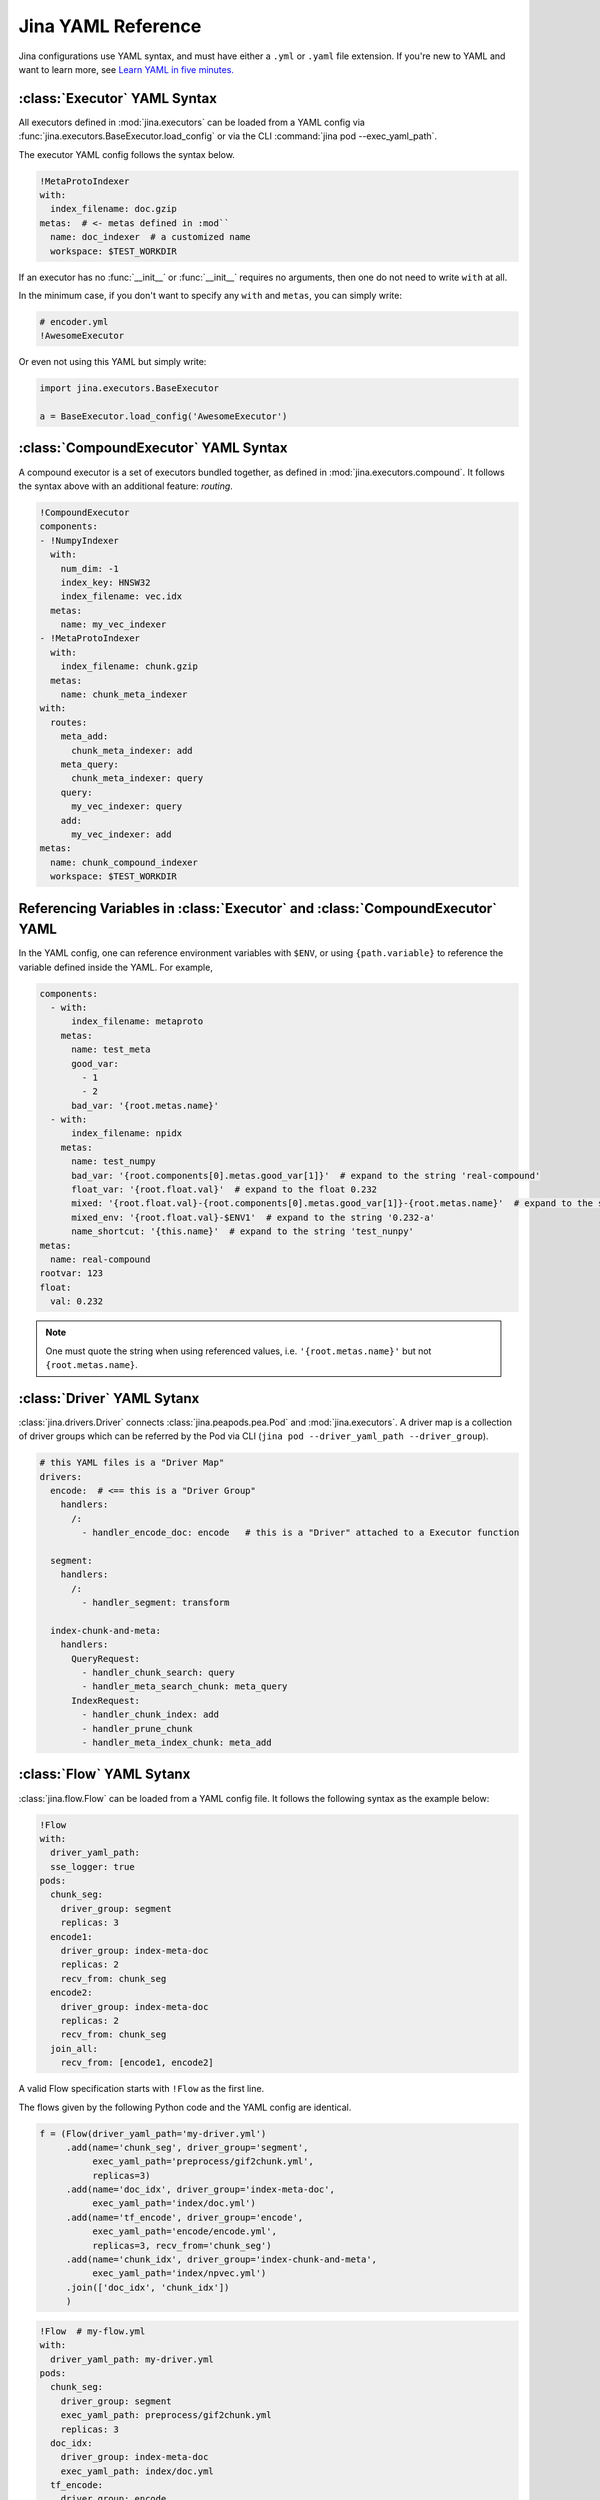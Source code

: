 Jina YAML Reference
===================

Jina configurations use YAML syntax, and must have either a ``.yml`` or ``.yaml`` file extension. If you're new to YAML and want to learn more, see `Learn YAML in five minutes. <https://www.codeproject.com/Articles/1214409/Learn-YAML-in-five-minutes>`_

:class:`Executor` YAML Syntax
-----------------------------

All executors defined in :mod:`jina.executors` can be loaded from a YAML config via :func:`jina.executors.BaseExecutor.load_config` or via the CLI :command:`jina pod --exec_yaml_path`.

The executor YAML config follows the syntax below.

.. highlight:: yaml
.. code-block:: yaml

    !MetaProtoIndexer
    with:
      index_filename: doc.gzip
    metas:  # <- metas defined in :mod``
      name: doc_indexer  # a customized name
      workspace: $TEST_WORKDIR


.. confval:: !SomeExecutorClass

    The class of the executor, can be any class inherited from :mod:`jina.executors.BaseExecutor`. Note that it must starts with ``!`` to tell the YAML parser that the section below is describing this class.

.. confval:: with

    A list of arguments in the :func:`__init__` function of this executor. One can use environment variables here to expand the variables.

.. confval:: metas

    A list of meta arguments defined in :mod:`jina.executors.metas`.


If an executor has no :func:`__init__` or :func:`__init__` requires no arguments, then one do not need to write ``with`` at all.

In the minimum case, if you don't want to specify any ``with`` and ``metas``, you can simply write:

.. highlight:: yaml
.. code-block:: yaml

    # encoder.yml
    !AwesomeExecutor

Or even not using this YAML but simply write:

.. highlight:: python
.. code-block:: python

    import jina.executors.BaseExecutor

    a = BaseExecutor.load_config('AwesomeExecutor')


:class:`CompoundExecutor` YAML Syntax
--------------------------------------------

A compound executor is a set of executors bundled together, as defined in :mod:`jina.executors.compound`. It follows the syntax above with an additional feature: `routing`.

.. highlight:: yaml
.. code-block:: yaml

    !CompoundExecutor
    components:
    - !NumpyIndexer
      with:
        num_dim: -1
        index_key: HNSW32
        index_filename: vec.idx
      metas:
        name: my_vec_indexer
    - !MetaProtoIndexer
      with:
        index_filename: chunk.gzip
      metas:
        name: chunk_meta_indexer
    with:
      routes:
        meta_add:
          chunk_meta_indexer: add
        meta_query:
          chunk_meta_indexer: query
        query:
          my_vec_indexer: query
        add:
          my_vec_indexer: add
    metas:
      name: chunk_compound_indexer
      workspace: $TEST_WORKDIR

.. confval:: components

    A list of executors specified. Note that ``metas.name`` must be specified if you want to later quote this executor in ``with.routes``.

.. confval:: with

    .. confval:: routes

        .. highlight:: yaml
        .. code-block:: yaml

            A:
                B: C

        It defines a function mapping so that a new function :func:`A` is created for this compound executor and points to :func:`B.C`. Note that ``B`` must be a valid name defined in ``components.metas.name``


Referencing Variables in :class:`Executor` and :class:`CompoundExecutor` YAML
-----------------------------------------------------------------------------

In the YAML config, one can reference environment variables with ``$ENV``, or using ``{path.variable}`` to reference the variable defined inside the YAML. For example,

.. highlight:: yaml
.. code-block:: yaml

    components:
      - with:
          index_filename: metaproto
        metas:
          name: test_meta
          good_var:
            - 1
            - 2
          bad_var: '{root.metas.name}'
      - with:
          index_filename: npidx
        metas:
          name: test_numpy
          bad_var: '{root.components[0].metas.good_var[1]}'  # expand to the string 'real-compound'
          float_var: '{root.float.val}'  # expand to the float 0.232
          mixed: '{root.float.val}-{root.components[0].metas.good_var[1]}-{root.metas.name}'  # expand to the string '0.232-2-real-compound'
          mixed_env: '{root.float.val}-$ENV1'  # expand to the string '0.232-a'
          name_shortcut: '{this.name}'  # expand to the string 'test_nunpy'
    metas:
      name: real-compound
    rootvar: 123
    float:
      val: 0.232

.. confval:: root.var

    Referring to the top-level variable defined in the root.

.. confval:: this.var

    Referring to the same-level variable.

.. note::
    One must quote the string when using referenced values, i.e. ``'{root.metas.name}'`` but not ``{root.metas.name}``.



:class:`Driver` YAML Sytanx
---------------------------

:class:`jina.drivers.Driver` connects :class:`jina.peapods.pea.Pod` and :mod:`jina.executors`. A driver map is a collection of driver groups which can be referred by the Pod via CLI (``jina pod --driver_yaml_path --driver_group``).

.. highlight:: yaml
.. code-block:: yaml

    # this YAML files is a "Driver Map"
    drivers:
      encode:  # <== this is a "Driver Group"
        handlers:
          /:
            - handler_encode_doc: encode   # this is a "Driver" attached to a Executor function

      segment:
        handlers:
          /:
            - handler_segment: transform

      index-chunk-and-meta:
        handlers:
          QueryRequest:
            - handler_chunk_search: query
            - handler_meta_search_chunk: meta_query
          IndexRequest:
            - handler_chunk_index: add
            - handler_prune_chunk
            - handler_meta_index_chunk: meta_add


.. confval:: drivers

    A map of the driver group to the handlers, the name can be referred in ``jina pod --driver_group``

.. confval:: handlers

    A map of request types to a list of handlers

    .. highlight:: yaml
    .. code-block:: yaml

        request_type:
            - handler: executor_func

    .. confval:: request_type

        Possible values are ``QueryRequest``, ``IndexRequest``, ``TrainRequest`` and ``/`` representing all requests.

    .. confval:: handler

        All handler functions defined in :mod:`jina.drivers.handlers`

    .. confval:: (optional) executor_func

        If the handler is paired with certain executor function, then here should be the name of it


:class:`Flow` YAML Sytanx
---------------------------

:class:`jina.flow.Flow` can be loaded from a YAML config file. It follows the following syntax as the example below:

.. highlight:: yaml
.. code-block:: yaml

    !Flow
    with:
      driver_yaml_path:
      sse_logger: true
    pods:
      chunk_seg:
        driver_group: segment
        replicas: 3
      encode1:
        driver_group: index-meta-doc
        replicas: 2
        recv_from: chunk_seg
      encode2:
        driver_group: index-meta-doc
        replicas: 2
        recv_from: chunk_seg
      join_all:
        recv_from: [encode1, encode2]

A valid Flow specification starts with ``!Flow`` as the first line.

.. confval:: with

     A list of arguments in the :func:`jina.flow.Flow.__init__` function

.. confval:: pods

     A map of :class:`jina.peapods.pod.Pod` contained in the flow. The key is the name of this pod and the value is a map of arguments accepted by :command:`jina pod`. One can refer in ``send_to`` and ``recv_from`` to a pod by its name.

The flows given by the following Python code and the YAML config are identical.

.. highlight:: python
.. code-block:: python

    f = (Flow(driver_yaml_path='my-driver.yml')
         .add(name='chunk_seg', driver_group='segment',
              exec_yaml_path='preprocess/gif2chunk.yml',
              replicas=3)
         .add(name='doc_idx', driver_group='index-meta-doc',
              exec_yaml_path='index/doc.yml')
         .add(name='tf_encode', driver_group='encode',
              exec_yaml_path='encode/encode.yml',
              replicas=3, recv_from='chunk_seg')
         .add(name='chunk_idx', driver_group='index-chunk-and-meta',
              exec_yaml_path='index/npvec.yml')
         .join(['doc_idx', 'chunk_idx'])
         )

.. highlight:: yaml
.. code-block:: yaml

    !Flow  # my-flow.yml
    with:
      driver_yaml_path: my-driver.yml
    pods:
      chunk_seg:
        driver_group: segment
        exec_yaml_path: preprocess/gif2chunk.yml
        replicas: 3
      doc_idx:
        driver_group: index-meta-doc
        exec_yaml_path: index/doc.yml
      tf_encode:
        driver_group: encode
        exec_yaml_path: encode/encode.yml
        recv_from: chunk_seg
        replicas: 3
      chunk_idx:
        driver_group: index-chunk-and-meta
        exec_yaml_path: index/npvec.yml
      join_all:
        driver_group: merge
        recv_from: [doc_idx, chunk_idx]

.. highlight:: python
.. code-block:: python

    from jina.flow import Flow
    g = Flow.load_config('my-flow.yml')

    assert(f==g)  # return True

Note that you can replace the value of ``replicas`` with an environment variables ``$REPLICAS`` in the YAML and it will be expanded during :func:`load_config`.
